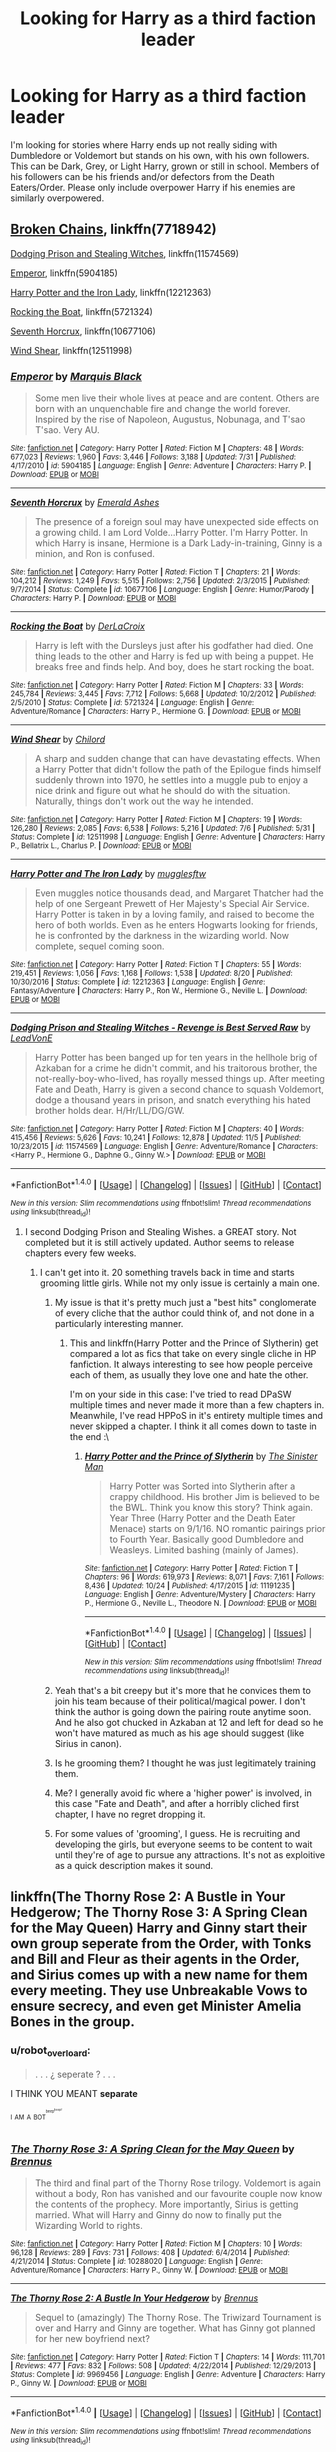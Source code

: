 #+TITLE: Looking for Harry as a third faction leader

* Looking for Harry as a third faction leader
:PROPERTIES:
:Author: Crazy-San
:Score: 11
:DateUnix: 1513031179.0
:DateShort: 2017-Dec-12
:FlairText: Request
:END:
I'm looking for stories where Harry ends up not really siding with Dumbledore or Voldemort but stands on his own, with his own followers. This can be Dark, Grey, or Light Harry, grown or still in school. Members of his followers can be his friends and/or defectors from the Death Eaters/Order. Please only include overpower Harry if his enemies are similarly overpowered.


** [[https://www.fanfiction.net/s/7718942/1/Broken-Chains][Broken Chains]], linkffn(7718942)

[[https://www.fanfiction.net/s/11574569/1/Dodging-Prison-and-Stealing-Witches-Revenge-is-Best-Served-Raw][Dodging Prison and Stealing Witches]], linkffn(11574569)

[[https://www.fanfiction.net/s/5904185/1/Emperor][Emperor]], linkffn(5904185)

[[https://www.fanfiction.net/s/12212363/1/Harry-Potter-and-The-Iron-Lady][Harry Potter and the Iron Lady]], linkffn(12212363)

[[https://www.fanfiction.net/s/5721324/1/Rocking-the-Boat][Rocking the Boat]], linkffn(5721324)

[[https://www.fanfiction.net/s/10677106/1/Seventh-Horcrux][Seventh Horcrux]], linkffn(10677106)

[[https://www.fanfiction.net/s/12511998/1/Wind-Shear][Wind Shear]], linkffn(12511998)
:PROPERTIES:
:Author: InquisitorCOC
:Score: 5
:DateUnix: 1513031943.0
:DateShort: 2017-Dec-12
:END:

*** [[http://www.fanfiction.net/s/5904185/1/][*/Emperor/*]] by [[https://www.fanfiction.net/u/1227033/Marquis-Black][/Marquis Black/]]

#+begin_quote
  Some men live their whole lives at peace and are content. Others are born with an unquenchable fire and change the world forever. Inspired by the rise of Napoleon, Augustus, Nobunaga, and T'sao T'sao. Very AU.
#+end_quote

^{/Site/: [[http://www.fanfiction.net/][fanfiction.net]] *|* /Category/: Harry Potter *|* /Rated/: Fiction M *|* /Chapters/: 48 *|* /Words/: 677,023 *|* /Reviews/: 1,960 *|* /Favs/: 3,446 *|* /Follows/: 3,188 *|* /Updated/: 7/31 *|* /Published/: 4/17/2010 *|* /id/: 5904185 *|* /Language/: English *|* /Genre/: Adventure *|* /Characters/: Harry P. *|* /Download/: [[http://www.ff2ebook.com/old/ffn-bot/index.php?id=5904185&source=ff&filetype=epub][EPUB]] or [[http://www.ff2ebook.com/old/ffn-bot/index.php?id=5904185&source=ff&filetype=mobi][MOBI]]}

--------------

[[http://www.fanfiction.net/s/10677106/1/][*/Seventh Horcrux/*]] by [[https://www.fanfiction.net/u/4112736/Emerald-Ashes][/Emerald Ashes/]]

#+begin_quote
  The presence of a foreign soul may have unexpected side effects on a growing child. I am Lord Volde...Harry Potter. I'm Harry Potter. In which Harry is insane, Hermione is a Dark Lady-in-training, Ginny is a minion, and Ron is confused.
#+end_quote

^{/Site/: [[http://www.fanfiction.net/][fanfiction.net]] *|* /Category/: Harry Potter *|* /Rated/: Fiction T *|* /Chapters/: 21 *|* /Words/: 104,212 *|* /Reviews/: 1,249 *|* /Favs/: 5,515 *|* /Follows/: 2,756 *|* /Updated/: 2/3/2015 *|* /Published/: 9/7/2014 *|* /Status/: Complete *|* /id/: 10677106 *|* /Language/: English *|* /Genre/: Humor/Parody *|* /Characters/: Harry P. *|* /Download/: [[http://www.ff2ebook.com/old/ffn-bot/index.php?id=10677106&source=ff&filetype=epub][EPUB]] or [[http://www.ff2ebook.com/old/ffn-bot/index.php?id=10677106&source=ff&filetype=mobi][MOBI]]}

--------------

[[http://www.fanfiction.net/s/5721324/1/][*/Rocking the Boat/*]] by [[https://www.fanfiction.net/u/1679315/DerLaCroix][/DerLaCroix/]]

#+begin_quote
  Harry is left with the Dursleys just after his godfather had died. One thing leads to the other and Harry is fed up with being a puppet. He breaks free and finds help. And boy, does he start rocking the boat.
#+end_quote

^{/Site/: [[http://www.fanfiction.net/][fanfiction.net]] *|* /Category/: Harry Potter *|* /Rated/: Fiction M *|* /Chapters/: 33 *|* /Words/: 245,784 *|* /Reviews/: 3,445 *|* /Favs/: 7,712 *|* /Follows/: 5,668 *|* /Updated/: 10/2/2012 *|* /Published/: 2/5/2010 *|* /Status/: Complete *|* /id/: 5721324 *|* /Language/: English *|* /Genre/: Adventure/Romance *|* /Characters/: Harry P., Hermione G. *|* /Download/: [[http://www.ff2ebook.com/old/ffn-bot/index.php?id=5721324&source=ff&filetype=epub][EPUB]] or [[http://www.ff2ebook.com/old/ffn-bot/index.php?id=5721324&source=ff&filetype=mobi][MOBI]]}

--------------

[[http://www.fanfiction.net/s/12511998/1/][*/Wind Shear/*]] by [[https://www.fanfiction.net/u/67673/Chilord][/Chilord/]]

#+begin_quote
  A sharp and sudden change that can have devastating effects. When a Harry Potter that didn't follow the path of the Epilogue finds himself suddenly thrown into 1970, he settles into a muggle pub to enjoy a nice drink and figure out what he should do with the situation. Naturally, things don't work out the way he intended.
#+end_quote

^{/Site/: [[http://www.fanfiction.net/][fanfiction.net]] *|* /Category/: Harry Potter *|* /Rated/: Fiction M *|* /Chapters/: 19 *|* /Words/: 126,280 *|* /Reviews/: 2,085 *|* /Favs/: 6,538 *|* /Follows/: 5,216 *|* /Updated/: 7/6 *|* /Published/: 5/31 *|* /Status/: Complete *|* /id/: 12511998 *|* /Language/: English *|* /Genre/: Adventure *|* /Characters/: Harry P., Bellatrix L., Charlus P. *|* /Download/: [[http://www.ff2ebook.com/old/ffn-bot/index.php?id=12511998&source=ff&filetype=epub][EPUB]] or [[http://www.ff2ebook.com/old/ffn-bot/index.php?id=12511998&source=ff&filetype=mobi][MOBI]]}

--------------

[[http://www.fanfiction.net/s/12212363/1/][*/Harry Potter and The Iron Lady/*]] by [[https://www.fanfiction.net/u/4497458/mugglesftw][/mugglesftw/]]

#+begin_quote
  Even muggles notice thousands dead, and Margaret Thatcher had the help of one Sergeant Prewett of Her Majesty's Special Air Service. Harry Potter is taken in by a loving family, and raised to become the hero of both worlds. Even as he enters Hogwarts looking for friends, he is confronted by the darkness in the wizarding world. Now complete, sequel coming soon.
#+end_quote

^{/Site/: [[http://www.fanfiction.net/][fanfiction.net]] *|* /Category/: Harry Potter *|* /Rated/: Fiction T *|* /Chapters/: 55 *|* /Words/: 219,451 *|* /Reviews/: 1,056 *|* /Favs/: 1,168 *|* /Follows/: 1,538 *|* /Updated/: 8/20 *|* /Published/: 10/30/2016 *|* /Status/: Complete *|* /id/: 12212363 *|* /Language/: English *|* /Genre/: Fantasy/Adventure *|* /Characters/: Harry P., Ron W., Hermione G., Neville L. *|* /Download/: [[http://www.ff2ebook.com/old/ffn-bot/index.php?id=12212363&source=ff&filetype=epub][EPUB]] or [[http://www.ff2ebook.com/old/ffn-bot/index.php?id=12212363&source=ff&filetype=mobi][MOBI]]}

--------------

[[http://www.fanfiction.net/s/11574569/1/][*/Dodging Prison and Stealing Witches - Revenge is Best Served Raw/*]] by [[https://www.fanfiction.net/u/6791440/LeadVonE][/LeadVonE/]]

#+begin_quote
  Harry Potter has been banged up for ten years in the hellhole brig of Azkaban for a crime he didn't commit, and his traitorous brother, the not-really-boy-who-lived, has royally messed things up. After meeting Fate and Death, Harry is given a second chance to squash Voldemort, dodge a thousand years in prison, and snatch everything his hated brother holds dear. H/Hr/LL/DG/GW.
#+end_quote

^{/Site/: [[http://www.fanfiction.net/][fanfiction.net]] *|* /Category/: Harry Potter *|* /Rated/: Fiction M *|* /Chapters/: 40 *|* /Words/: 415,456 *|* /Reviews/: 5,626 *|* /Favs/: 10,241 *|* /Follows/: 12,878 *|* /Updated/: 11/5 *|* /Published/: 10/23/2015 *|* /id/: 11574569 *|* /Language/: English *|* /Genre/: Adventure/Romance *|* /Characters/: <Harry P., Hermione G., Daphne G., Ginny W.> *|* /Download/: [[http://www.ff2ebook.com/old/ffn-bot/index.php?id=11574569&source=ff&filetype=epub][EPUB]] or [[http://www.ff2ebook.com/old/ffn-bot/index.php?id=11574569&source=ff&filetype=mobi][MOBI]]}

--------------

*FanfictionBot*^{1.4.0} *|* [[[https://github.com/tusing/reddit-ffn-bot/wiki/Usage][Usage]]] | [[[https://github.com/tusing/reddit-ffn-bot/wiki/Changelog][Changelog]]] | [[[https://github.com/tusing/reddit-ffn-bot/issues/][Issues]]] | [[[https://github.com/tusing/reddit-ffn-bot/][GitHub]]] | [[[https://www.reddit.com/message/compose?to=tusing][Contact]]]

^{/New in this version: Slim recommendations using/ ffnbot!slim! /Thread recommendations using/ linksub(thread_id)!}
:PROPERTIES:
:Author: FanfictionBot
:Score: 2
:DateUnix: 1513031968.0
:DateShort: 2017-Dec-12
:END:

**** I second Dodging Prison and Stealing Wishes. a GREAT story. Not completed but it is still actively updated. Author seems to release chapters every few weeks.
:PROPERTIES:
:Author: daedalusprospect
:Score: 2
:DateUnix: 1513034433.0
:DateShort: 2017-Dec-12
:END:

***** I can't get into it. 20 something travels back in time and starts grooming little girls. While not my only issue is certainly a main one.
:PROPERTIES:
:Author: MagisterPita
:Score: 8
:DateUnix: 1513034833.0
:DateShort: 2017-Dec-12
:END:

****** My issue is that it's pretty much just a "best hits" conglomerate of every cliche that the author could think of, and not done in a particularly interesting manner.
:PROPERTIES:
:Author: Lord_Anarchy
:Score: 6
:DateUnix: 1513049001.0
:DateShort: 2017-Dec-12
:END:

******* This and linkffn(Harry Potter and the Prince of Slytherin) get compared a lot as fics that take on every single cliche in HP fanfiction. It always interesting to see how people perceive each of them, as usually they love one and hate the other.

I'm on your side in this case: I've tried to read DPaSW multiple times and never made it more than a few chapters in. Meanwhile, I've read HPPoS in it's entirety multiple times and never skipped a chapter. I think it all comes down to taste in the end :\
:PROPERTIES:
:Author: bgottfried91
:Score: 1
:DateUnix: 1513055327.0
:DateShort: 2017-Dec-12
:END:

******** [[http://www.fanfiction.net/s/11191235/1/][*/Harry Potter and the Prince of Slytherin/*]] by [[https://www.fanfiction.net/u/4788805/The-Sinister-Man][/The Sinister Man/]]

#+begin_quote
  Harry Potter was Sorted into Slytherin after a crappy childhood. His brother Jim is believed to be the BWL. Think you know this story? Think again. Year Three (Harry Potter and the Death Eater Menace) starts on 9/1/16. NO romantic pairings prior to Fourth Year. Basically good Dumbledore and Weasleys. Limited bashing (mainly of James).
#+end_quote

^{/Site/: [[http://www.fanfiction.net/][fanfiction.net]] *|* /Category/: Harry Potter *|* /Rated/: Fiction T *|* /Chapters/: 96 *|* /Words/: 619,973 *|* /Reviews/: 8,071 *|* /Favs/: 7,161 *|* /Follows/: 8,436 *|* /Updated/: 10/24 *|* /Published/: 4/17/2015 *|* /id/: 11191235 *|* /Language/: English *|* /Genre/: Adventure/Mystery *|* /Characters/: Harry P., Hermione G., Neville L., Theodore N. *|* /Download/: [[http://www.ff2ebook.com/old/ffn-bot/index.php?id=11191235&source=ff&filetype=epub][EPUB]] or [[http://www.ff2ebook.com/old/ffn-bot/index.php?id=11191235&source=ff&filetype=mobi][MOBI]]}

--------------

*FanfictionBot*^{1.4.0} *|* [[[https://github.com/tusing/reddit-ffn-bot/wiki/Usage][Usage]]] | [[[https://github.com/tusing/reddit-ffn-bot/wiki/Changelog][Changelog]]] | [[[https://github.com/tusing/reddit-ffn-bot/issues/][Issues]]] | [[[https://github.com/tusing/reddit-ffn-bot/][GitHub]]] | [[[https://www.reddit.com/message/compose?to=tusing][Contact]]]

^{/New in this version: Slim recommendations using/ ffnbot!slim! /Thread recommendations using/ linksub(thread_id)!}
:PROPERTIES:
:Author: FanfictionBot
:Score: 1
:DateUnix: 1513055344.0
:DateShort: 2017-Dec-12
:END:


****** Yeah that's a bit creepy but it's more that he convices them to join his team because of their political/magical power. I don't think the author is going down the pairing route anytime soon. And he also got chucked in Azkaban at 12 and left for dead so he won't have matured as much as his age should suggest (like Sirius in canon).
:PROPERTIES:
:Author: Ch1pp
:Score: 4
:DateUnix: 1513041249.0
:DateShort: 2017-Dec-12
:END:


****** Is he grooming them? I thought he was just legitimately training them.
:PROPERTIES:
:Author: AutumnSouls
:Score: 1
:DateUnix: 1513048868.0
:DateShort: 2017-Dec-12
:END:


****** Me? I generally avoid fic where a 'higher power' is involved, in this case "Fate and Death", and after a horribly cliched first chapter, I have no regret dropping it.
:PROPERTIES:
:Author: ShiroVN
:Score: 1
:DateUnix: 1513054857.0
:DateShort: 2017-Dec-12
:END:


****** For some values of 'grooming', I guess. He is recruiting and developing the girls, but everyone seems to be content to wait until they're of age to pursue any attractions. It's not as exploitive as a quick description makes it sound.
:PROPERTIES:
:Author: Huntrrz
:Score: 1
:DateUnix: 1513136088.0
:DateShort: 2017-Dec-13
:END:


** linkffn(The Thorny Rose 2: A Bustle in Your Hedgerow; The Thorny Rose 3: A Spring Clean for the May Queen) Harry and Ginny start their own group seperate from the Order, with Tonks and Bill and Fleur as their agents in the Order, and Sirius comes up with a new name for them every meeting. They use Unbreakable Vows to ensure secrecy, and even get Minister Amelia Bones in the group.
:PROPERTIES:
:Author: Jahoan
:Score: 2
:DateUnix: 1513094774.0
:DateShort: 2017-Dec-12
:END:

*** u/robot_overloard:
#+begin_quote
  . . . ¿ seperate ? . . .
#+end_quote

I THINK YOU MEANT *separate*

^{^{I}} ^{^{AM}} ^{^{A}} ^{^{BOT^{^{^{beep^{boop!}}}}}}
:PROPERTIES:
:Author: robot_overloard
:Score: 1
:DateUnix: 1513094778.0
:DateShort: 2017-Dec-12
:END:


*** [[http://www.fanfiction.net/s/10288020/1/][*/The Thorny Rose 3: A Spring Clean for the May Queen/*]] by [[https://www.fanfiction.net/u/4577618/Brennus][/Brennus/]]

#+begin_quote
  The third and final part of the Thorny Rose trilogy. Voldemort is again without a body, Ron has vanished and our favourite couple now know the contents of the prophecy. More importantly, Sirius is getting married. What will Harry and Ginny do now to finally put the Wizarding World to rights.
#+end_quote

^{/Site/: [[http://www.fanfiction.net/][fanfiction.net]] *|* /Category/: Harry Potter *|* /Rated/: Fiction M *|* /Chapters/: 10 *|* /Words/: 96,128 *|* /Reviews/: 289 *|* /Favs/: 731 *|* /Follows/: 408 *|* /Updated/: 6/4/2014 *|* /Published/: 4/21/2014 *|* /Status/: Complete *|* /id/: 10288020 *|* /Language/: English *|* /Genre/: Adventure/Romance *|* /Characters/: Harry P., Ginny W. *|* /Download/: [[http://www.ff2ebook.com/old/ffn-bot/index.php?id=10288020&source=ff&filetype=epub][EPUB]] or [[http://www.ff2ebook.com/old/ffn-bot/index.php?id=10288020&source=ff&filetype=mobi][MOBI]]}

--------------

[[http://www.fanfiction.net/s/9969456/1/][*/The Thorny Rose 2: A Bustle In Your Hedgerow/*]] by [[https://www.fanfiction.net/u/4577618/Brennus][/Brennus/]]

#+begin_quote
  Sequel to (amazingly) The Thorny Rose. The Triwizard Tournament is over and Harry and Ginny are together. What has Ginny got planned for her new boyfriend next?
#+end_quote

^{/Site/: [[http://www.fanfiction.net/][fanfiction.net]] *|* /Category/: Harry Potter *|* /Rated/: Fiction T *|* /Chapters/: 14 *|* /Words/: 111,701 *|* /Reviews/: 477 *|* /Favs/: 832 *|* /Follows/: 508 *|* /Updated/: 4/22/2014 *|* /Published/: 12/29/2013 *|* /Status/: Complete *|* /id/: 9969456 *|* /Language/: English *|* /Genre/: Adventure *|* /Characters/: Harry P., Ginny W. *|* /Download/: [[http://www.ff2ebook.com/old/ffn-bot/index.php?id=9969456&source=ff&filetype=epub][EPUB]] or [[http://www.ff2ebook.com/old/ffn-bot/index.php?id=9969456&source=ff&filetype=mobi][MOBI]]}

--------------

*FanfictionBot*^{1.4.0} *|* [[[https://github.com/tusing/reddit-ffn-bot/wiki/Usage][Usage]]] | [[[https://github.com/tusing/reddit-ffn-bot/wiki/Changelog][Changelog]]] | [[[https://github.com/tusing/reddit-ffn-bot/issues/][Issues]]] | [[[https://github.com/tusing/reddit-ffn-bot/][GitHub]]] | [[[https://www.reddit.com/message/compose?to=tusing][Contact]]]

^{/New in this version: Slim recommendations using/ ffnbot!slim! /Thread recommendations using/ linksub(thread_id)!}
:PROPERTIES:
:Author: FanfictionBot
:Score: 1
:DateUnix: 1513094799.0
:DateShort: 2017-Dec-12
:END:


** The Cupboard series linkffn(10449375; 10653495; 10874153; 11139302; 11895241; 12474392)

Something happens after Harry's second year and he's expelled from Hogwarts and runs from Dumbledore and using his family extraordinary large amount of money/land accidentally creates is own school safe from Dumbledore and Voldemort, eventually Dumbledore, Hogwarts, Ministry fall to Voldemort and Harry with a few others(McGonagall, Amelia Bones, Sirius) and his school is all that remains to really fight the war. Takes a few liberties(animagi, muggles being involved in the war effort, etc) but I thought it was a nice read.
:PROPERTIES:
:Author: nypism
:Score: 1
:DateUnix: 1513038932.0
:DateShort: 2017-Dec-12
:END:

*** [[http://www.fanfiction.net/s/12474392/1/][*/The Cupboard Series 6: Castle Voldemort/*]] by [[https://www.fanfiction.net/u/5643202/Stargon1][/Stargon1/]]

#+begin_quote
  Hogwarts has fallen. In its place stands Castle Voldemort. With the Hogwarts students held hostage, the Ministry has surrendered. All of magical Britain is now under the rule of Lord Voldemort. All, that is, but for those few at Diricawl Academy of Magical Studies. But what can so few really do against such odds?
#+end_quote

^{/Site/: [[http://www.fanfiction.net/][fanfiction.net]] *|* /Category/: Harry Potter *|* /Rated/: Fiction T *|* /Chapters/: 22 *|* /Words/: 80,766 *|* /Reviews/: 564 *|* /Favs/: 721 *|* /Follows/: 1,172 *|* /Updated/: 12/10 *|* /Published/: 5/3 *|* /id/: 12474392 *|* /Language/: English *|* /Genre/: Adventure *|* /Characters/: <Harry P., Hermione G.> *|* /Download/: [[http://www.ff2ebook.com/old/ffn-bot/index.php?id=12474392&source=ff&filetype=epub][EPUB]] or [[http://www.ff2ebook.com/old/ffn-bot/index.php?id=12474392&source=ff&filetype=mobi][MOBI]]}

--------------

[[http://www.fanfiction.net/s/11895241/1/][*/The Cupboard Series 5: United We Stand/*]] by [[https://www.fanfiction.net/u/5643202/Stargon1][/Stargon1/]]

#+begin_quote
  Lord Voldemort has risen. The Minister of Magic is dead. War has been declared. Now is the time for those of the Light to unite, for to do so will give them a chance to stand, to face the Darkness and to survive. For we all know what hapens to those who are divided ...
#+end_quote

^{/Site/: [[http://www.fanfiction.net/][fanfiction.net]] *|* /Category/: Harry Potter *|* /Rated/: Fiction T *|* /Chapters/: 32 *|* /Words/: 116,939 *|* /Reviews/: 1,080 *|* /Favs/: 1,477 *|* /Follows/: 1,907 *|* /Updated/: 4/26 *|* /Published/: 4/13/2016 *|* /Status/: Complete *|* /id/: 11895241 *|* /Language/: English *|* /Genre/: Adventure *|* /Characters/: <Harry P., Hermione G.> *|* /Download/: [[http://www.ff2ebook.com/old/ffn-bot/index.php?id=11895241&source=ff&filetype=epub][EPUB]] or [[http://www.ff2ebook.com/old/ffn-bot/index.php?id=11895241&source=ff&filetype=mobi][MOBI]]}

--------------

[[http://www.fanfiction.net/s/10653495/1/][*/The Cupboard Series 2: Hermione's Book Nook/*]] by [[https://www.fanfiction.net/u/5643202/Stargon1][/Stargon1/]]

#+begin_quote
  Even bars on the window, locks on the door and a demented house-elf can't keep Harry away from his friends. The Ministry hearing, though, might be a different story. And then there's that letter from his dad ... A second year fic.
#+end_quote

^{/Site/: [[http://www.fanfiction.net/][fanfiction.net]] *|* /Category/: Harry Potter *|* /Rated/: Fiction K *|* /Chapters/: 37 *|* /Words/: 107,575 *|* /Reviews/: 1,043 *|* /Favs/: 1,700 *|* /Follows/: 1,089 *|* /Updated/: 12/6/2014 *|* /Published/: 8/28/2014 *|* /Status/: Complete *|* /id/: 10653495 *|* /Language/: English *|* /Genre/: Friendship/Adventure *|* /Characters/: Harry P., Hermione G. *|* /Download/: [[http://www.ff2ebook.com/old/ffn-bot/index.php?id=10653495&source=ff&filetype=epub][EPUB]] or [[http://www.ff2ebook.com/old/ffn-bot/index.php?id=10653495&source=ff&filetype=mobi][MOBI]]}

--------------

[[http://www.fanfiction.net/s/10874153/1/][*/The Cupboard Series 3: Potter Haven/*]] by [[https://www.fanfiction.net/u/5643202/Stargon1][/Stargon1/]]

#+begin_quote
  After the disastrous events at King's Cross Station at the end of Harry and Hermione's second year, Harry's been expelled from Hogwarts School of Witchcraft and Wizardry and is now on the run. Hunted by the Ministry of Magic and Albus Dumbledore alike, Harry must somehow learn to survive alone while at the same time continuing his magical education.
#+end_quote

^{/Site/: [[http://www.fanfiction.net/][fanfiction.net]] *|* /Category/: Harry Potter *|* /Rated/: Fiction K *|* /Chapters/: 31 *|* /Words/: 105,775 *|* /Reviews/: 1,205 *|* /Favs/: 1,718 *|* /Follows/: 1,309 *|* /Updated/: 3/25/2015 *|* /Published/: 12/6/2014 *|* /Status/: Complete *|* /id/: 10874153 *|* /Language/: English *|* /Genre/: Adventure/Friendship *|* /Characters/: Harry P., Hermione G. *|* /Download/: [[http://www.ff2ebook.com/old/ffn-bot/index.php?id=10874153&source=ff&filetype=epub][EPUB]] or [[http://www.ff2ebook.com/old/ffn-bot/index.php?id=10874153&source=ff&filetype=mobi][MOBI]]}

--------------

[[http://www.fanfiction.net/s/10449375/1/][*/The Cupboard Series 1: The Cupboard Under the Stairs/*]] by [[https://www.fanfiction.net/u/5643202/Stargon1][/Stargon1/]]

#+begin_quote
  A mysterious green inked letter banished Harry from his cupboard. But does taking the boy out of the cupboard also mean that you've taken the cupboard out of the boy? A first year fic.
#+end_quote

^{/Site/: [[http://www.fanfiction.net/][fanfiction.net]] *|* /Category/: Harry Potter *|* /Rated/: Fiction K *|* /Chapters/: 22 *|* /Words/: 51,301 *|* /Reviews/: 636 *|* /Favs/: 2,012 *|* /Follows/: 966 *|* /Updated/: 8/28/2014 *|* /Published/: 6/14/2014 *|* /Status/: Complete *|* /id/: 10449375 *|* /Language/: English *|* /Genre/: Adventure/Friendship *|* /Characters/: Harry P., Hermione G. *|* /Download/: [[http://www.ff2ebook.com/old/ffn-bot/index.php?id=10449375&source=ff&filetype=epub][EPUB]] or [[http://www.ff2ebook.com/old/ffn-bot/index.php?id=10449375&source=ff&filetype=mobi][MOBI]]}

--------------

[[http://www.fanfiction.net/s/11139302/1/][*/The Cupboard Series 4: The Fourth School/*]] by [[https://www.fanfiction.net/u/5643202/Stargon1][/Stargon1/]]

#+begin_quote
  The TriWizard Tournament has been revived and the three largest and most prestigious schools in Europe are due to compete - Hogwarts, Beauxbatons and Durmstrang. And in a mark of respect, the newest and smallest school in not only Britain but also all of Europe, has been invited to watch. If only things were that simple.
#+end_quote

^{/Site/: [[http://www.fanfiction.net/][fanfiction.net]] *|* /Category/: Harry Potter *|* /Rated/: Fiction K+ *|* /Chapters/: 37 *|* /Words/: 145,068 *|* /Reviews/: 1,727 *|* /Favs/: 2,032 *|* /Follows/: 2,099 *|* /Updated/: 4/13/2016 *|* /Published/: 3/25/2015 *|* /Status/: Complete *|* /id/: 11139302 *|* /Language/: English *|* /Genre/: Adventure/Friendship *|* /Characters/: Harry P., Hermione G. *|* /Download/: [[http://www.ff2ebook.com/old/ffn-bot/index.php?id=11139302&source=ff&filetype=epub][EPUB]] or [[http://www.ff2ebook.com/old/ffn-bot/index.php?id=11139302&source=ff&filetype=mobi][MOBI]]}

--------------

*FanfictionBot*^{1.4.0} *|* [[[https://github.com/tusing/reddit-ffn-bot/wiki/Usage][Usage]]] | [[[https://github.com/tusing/reddit-ffn-bot/wiki/Changelog][Changelog]]] | [[[https://github.com/tusing/reddit-ffn-bot/issues/][Issues]]] | [[[https://github.com/tusing/reddit-ffn-bot/][GitHub]]] | [[[https://www.reddit.com/message/compose?to=tusing][Contact]]]

^{/New in this version: Slim recommendations using/ ffnbot!slim! /Thread recommendations using/ linksub(thread_id)!}
:PROPERTIES:
:Author: FanfictionBot
:Score: 2
:DateUnix: 1513038957.0
:DateShort: 2017-Dec-12
:END:


** .
:PROPERTIES:
:Author: HarryPottersEmoPhase
:Score: -3
:DateUnix: 1513047966.0
:DateShort: 2017-Dec-12
:END:
